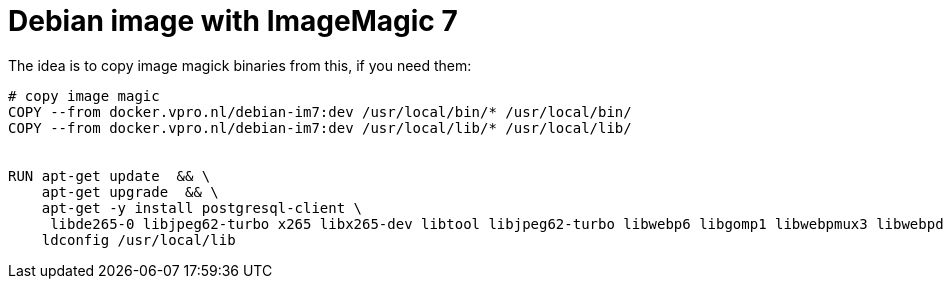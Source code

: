 = Debian image with ImageMagic 7

The idea is to copy image magick binaries from this, if you need them:

[source, dockerfile]
----
# copy image magic
COPY --from docker.vpro.nl/debian-im7:dev /usr/local/bin/* /usr/local/bin/
COPY --from docker.vpro.nl/debian-im7:dev /usr/local/lib/* /usr/local/lib/


RUN apt-get update  && \
    apt-get upgrade  && \
    apt-get -y install postgresql-client \
     libde265-0 libjpeg62-turbo x265 libx265-dev libtool libjpeg62-turbo libwebp6 libgomp1 libwebpmux3 libwebpdemux2 ghostscript libxml2-dev libxml2-utils && \
    ldconfig /usr/local/lib


----
